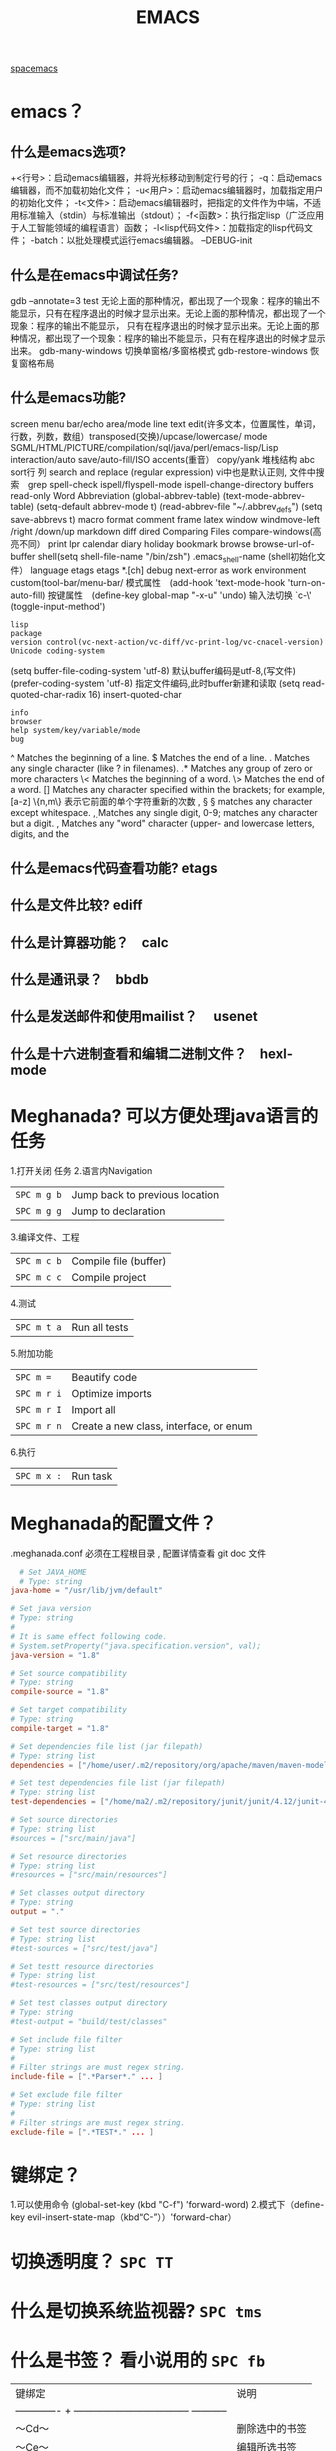 #+TITLE: EMACS
[[file:spacemacs.org][spacemacs]]
* emacs？ 
** 什么是emacs选项?
  +<行号>：启动emacs编辑器，并将光标移动到制定行号的行；
  -q：启动emacs编辑器，而不加载初始化文件；
  -u<用户>：启动emacs编辑器时，加载指定用户的初始化文件；
  -t<文件>：启动emacs编辑器时，把指定的文件作为中端，不适用标准输入（stdin）与标准输出（stdout）；
  -f<函数>：执行指定lisp（广泛应用于人工智能领域的编程语言）函数；
  -l<lisp代码文件>：加载指定的lisp代码文件；
  -batch：以批处理模式运行emacs编辑器。
  --DEBUG-init
** 什么是在emacs中调试任务?
   gdb –annotate=3 test
   无论上面的那种情况，都出现了一个现象：程序的输出不能显示，只有在程序退出的时候才显示出来。无论上面的那种情况，都出现了一个现象：程序的输出不能显示，
   只有在程序退出的时候才显示出来。无论上面的那种情况，都出现了一个现象：程序的输出不能显示，只有在程序退出的时候才显示出来。
   gdb-many-windows 切换单窗格/多窗格模式
   gdb-restore-windows 恢复窗格布局	
** 什么是emacs功能?
   screen menu bar/echo area/mode line
   text edit(许多文本，位置属性，单词，行数，列数，数组）transposed(交换)/upcase/lowercase/
   mode SGML/HTML/PICTURE/compilation/sql/java/perl/emacs-lisp/Lisp interaction/auto save/auto-fill/ISO accents(重音）
   copy/yank 堆栈结构 abc
   sort行 列
   search and replace (regular expression) vi中也是默认正则, 文件中搜索　grep
   spell-check ispell/flyspell-mode ispell-change-directory
   buffers read-only
   Word Abbreviation (global-abbrev-table)
   (text-mode-abbrev-table) (setq-default abbrev-mode t) (read-abbrev-file "~/.abbrev_defs") (setq save-abbrevs t)
   macro
   format
   comment
   frame
   latex
   window windmove-left /right /down/up
   markdown
   diff
   dired
   Comparing Files compare-windows(高亮不同）
   print lpr
   calendar diary
   holiday
   bookmark
   browse browse-url-of-buffer
   shell(setq shell-file-name "/bin/zsh") .emacs_shell-name (shell初始化文件）
   language etags etags *.[ch]
   debug next-error
   as work environment
   custom(tool-bar/menu-bar/
   模式属性　(add-hook 'text-mode-hook 'turn-on-auto-fill)
   按键属性　(define-key global-map "\C-x\C-u" 'undo)
   输入法切换 `c-\' (toggle-input-method')
  : lisp
  : package
  : version control(vc-next-action/vc-diff/vc-print-log/vc-cnacel-version)
  : Unicode coding-system
  (setq buffer-file-coding-system 'utf-8)  默认buffer编码是utf-8,(写文件)
  (prefer-coding-system 'utf-8)   指定文件编码,此时buffer新建和读取
  (setq read-quoted-char-radix 16) insert-quoted-char 
  : info
  : browser
  : help system/key/variable/mode
  : bug
  ^                Matches the beginning of a line.
  $                Matches the end of a line.
  .                Matches any single character (like ? in filenames).
  .*               Matches any group of zero or more characters 
  \<               Matches the beginning of a word.
  \>               Matches the end of a word.
  []               Matches any character specified within the brackets; for example, [a-z]
  \{n,m\}          表示它前面的单个字符重新的次数
  \s, \S           \S matches any character except whitespace.
  \d, \D           Matches any single digit, 0-9; \D matches any character but a digit.
  \w, \W           Matches any "word" character (upper- and lowercase letters, digits, and the
** 什么是emacs代码查看功能? etags
** 什么是文件比较? ediff
** 什么是计算器功能？　calc
** 什么是通讯录？　bbdb
** 什么是发送邮件和使用mailist？　 usenet
** 什么是十六进制查看和编辑二进制文件？　hexl-mode
* Meghanada? 可以方便处理java语言的任务
1.打开关闭 任务
2.语言内Navigation 
 | ~SPC m g b~ | Jump back to previous location |
 | ~SPC m g g~ | Jump to declaration            |
3.编译文件、工程
 | ~SPC m c b~ | Compile file (buffer) |
 | ~SPC m c c~ | Compile project       |
4.测试
 | ~SPC m t a~ | Run all tests |
5.附加功能
 | ~SPC m =~   | Beautify code                          |
 | ~SPC m r i~ | Optimize imports                       |
 | ~SPC m r I~ | Import all                             |
 | ~SPC m r n~ | Create a new class, interface, or enum |
6.执行
 | ~SPC m x :~ | Run task    |
* Meghanada的配置文件？
.meghanada.conf 必须在工程根目录 , 配置详情查看 git doc 文件
#+BEGIN_SRC conf
    # Set JAVA_HOME
    # Type: string
  java-home = "/usr/lib/jvm/default"

  # Set java version
  # Type: string
  #
  # It is same effect following code.
  # System.setProperty("java.specification.version", val);
  java-version = "1.8"

  # Set source compatibility
  # Type: string
  compile-source = "1.8"

  # Set target compatibility
  # Type: string
  compile-target = "1.8"

  # Set dependencies file list (jar filepath)
  # Type: string list
  dependencies = ["/home/user/.m2/repository/org/apache/maven/maven-model/3.3.9/maven-model-3.3.9.jar", "/home/user/.m2/repository/org/codehaus/plexus/plexus-utils/3.0.22/plexus-utils-3.0.22.jar", "/home/user/.m2/repository/org/apache/commons/commons-lang3/3.4/commons-lang3-3.4.jar" ... ]

  # Set test dependencies file list (jar filepath)
  # Type: string list
  test-dependencies = ["/home/ma2/.m2/repository/junit/junit/4.12/junit-4.12.jar" ... ]

  # Set source directories
  # Type: string list
  #sources = ["src/main/java"]

  # Set resource directories
  # Type: string list
  #resources = ["src/main/resources"]

  # Set classes output directory
  # Type: string
  output = "."

  # Set test source directories
  # Type: string list
  #test-sources = ["src/test/java"]

  # Set testt resource directories
  # Type: string list
  #test-resources = ["src/test/resources"]

  # Set test classes output directory
  # Type: string
  #test-output = "build/test/classes"

  # Set include file filter
  # Type: string list
  #
  # Filter strings are must regex string.
  include-file = [".*Parser*." ... ]

  # Set exclude file filter
  # Type: string list
  #
  # Filter strings are must regex string.
  exclude-file = [".*TEST*." ... ]

#+END_SRC
* 键绑定？ 
  1.可以使用命令 (global-set-key (kbd "C-f") 'forward-word)
  2.模式下（define-key evil-insert-state-map（kbd“C-”））'forward-char）
* 切换透明度？ ~SPC TT~
* 什么是切换系统监视器? ~SPC tms~
* 什么是书签？ 看小说用的 ~SPC fb~ 
  | 键绑定| 说明|
| ------------- + ----------------------------------- ----------- |
| 〜Cd〜| 删除选中的书签|
| 〜Ce〜| 编辑所选书签|
| 〜Cf〜| 切换文件名位置|
| 〜Co〜| 在另一个窗口|中打开选定的书签
* 什么是搜索？ 
〜SPC sab〜将使用= ag =搜索所有打开的缓冲区。
* 什么是搜索工具的顺序？
dotspacemacs-search-tools =，默认的顺序是= rg =，= ag =，= pt =，
* 什么是在文件中搜索？ ~SPC sf~
* 什么是在当前目录中搜索? 
| 〜SPC /〜或〜SPC sd〜| 用第一个找到的工具搜索|
* 什么是在一个项目中搜索?
| 〜SPC /〜或〜SPC sp〜| 搜索第一个找到的工具|
* 什么是搜索网页?
| 〜SPC swg〜 | 在emacs中获取Google建议。在浏览器中打开Goog​​le搜索结果。 |
| 〜SPC sww〜| 在emacs中获取维基百科建议。在浏览器中打开维基百科页面。|
 也可以用duck-duck-go
* 什么是修改文本？
| 键绑定| 说明|
| --------------- + --------------------------------- ------------------------------ |
| 〜SPC xa＆〜| 在＆|对齐区域
| 〜| SPC xa（〜|对准区域在（|
| 〜SPC xa）〜| 对齐区域在）|
| 〜SPC xa [〜| 对齐区域在[|
| 〜SPC xa]〜| 对齐区域在]
| 〜SPC xa {〜| 对齐区域在{|
| 〜SPC xa}〜| 对齐区域在}
| 〜SPC xaâ€œ<〜| 对齐区域，|
| 〜SPC xa。〜| 对齐区域在。（用于数字表）|
| 〜SPC xa：〜| 将区域对齐：|
| 〜SPC xa;〜| 对齐区域; |
| 〜SPC xa =〜| 对齐区域at = |
| 〜SPC xaa〜| 对齐区域（或猜测部分）使用默认规则|
| 〜SPC xac〜| 使用默认规则|对齐当前缩进区域
| 〜SPC xal〜| 左对齐与邪恶的狮子|
| 〜SPC xa L〜| 与邪恶的狮子|右对齐
| 〜SPC xar〜| 使用用户指定的正则表达式|对齐区域
| 〜SPC xam〜| 在算术运算符（+  -  * /）|上对齐区域
| 〜SPC xaÂ|〜| 在| |对齐区域
| 〜SPC xc〜| 统计选择区域中的字符数/字数/行数
| 〜SPC xdw〜| 删除末尾的空格|
| 〜SPC xd SPC〜| 删除点的所有空格和制表符，留下一个空格|
| 〜SPC xgl〜| 设置translate命令|使用的语言
| 〜SPC xgt〜| 使用Google Translate |翻译当前字词
| 〜SPC xg T〜| 反向源语言和目标语言|
| 〜SPC xic〜| 将符号样式更改为= lowerCamelCase = |
| 〜SPC xi C〜| 将符号样式更改为= UpperCamelCase = |
| 〜SPC xii〜| 循环符号命名样式（〜我保持循环）|
| 〜SPC xi  - 〜| 将符号样式更改为= kebab-case = |
| 〜SPC xik〜| 将符号样式更改为= kebab-case = |
| 〜SPC xi _〜| 将符号样式更改为= under_score = |
| 〜SPC xiu〜| 将符号样式更改为= under_score = |
| 〜SPC xi U〜| 将符号样式更改为= UP_CASE = |
| 〜SPC xjc〜| 设置理由为中心|
| 〜SPC xjf〜| 将理由设置为full |
| 〜SPC xjl〜| 将理由设置为left |
| 〜SPC xjn〜| 将其设置为none |
| 〜SPC xjr〜| 将权限设置为| |
| 〜SPC x J〜| 向下移动一行文本（进入瞬态）|
| 〜SPC×K〜| 向上移动一行文本（进入瞬态）|
| 〜SPC xld〜| 重复的行或区域|
| 〜SPC xls〜| 排序行|
| 〜SPC xlu〜| uniquify行|
| 〜SPC xo〜| 使用avy选择框架中的链接并打开它
| 〜SPC x O〜| 使用avy选择框架中的多个链接并打开它们
| 〜SPC xtc〜| 交换（转置）当前字符与前一个|
| 〜SPC xtl〜| 用前一个|交换（转置）当前行
| 〜SPC xtp〜| 用前一个|交换（转置）当前段落
| 〜SPC xts〜| 用前一个|交换（转置）当前句子
| 〜SPC xtw〜| 用前一个|交换（转置）当前单词
| 〜SPC xu〜| 将所选文本设置为小写|
| 〜SPC x U〜| 将所选文本设置为大写|
| 〜SPC xwc〜| 计算选择区域中每个单词的出现次数
| 〜SPC xwd〜| 显示来自wordnik.com的字词条目
| 〜SPC x TAB〜| 缩进或缩进区域|
* 什么是文本插入?
  | 键绑定| 说明|
| ------------- + ----------------------------------- ------------------------------------ |
| 〜SPC ill〜| 插入lorem-ipsum列表|
| 〜SPC ilp〜| 插入lorem-ipsum段落|
| 〜SPC ils〜| 插入lorem-ipsum句子|
| 〜SPC ip 1〜| 插入简单的密码|
| 〜SPC ip 2〜| 插入更强的密码|
| 〜SPC ip 3〜| 为偏执狂|插入密码
| 〜SPC ipp〜| 插入发音简单的密码|
| 〜SPC ipn〜| 插入数字密码|
| 〜SPC iu〜| 搜索Unicode字符并将其插入到活动缓冲区中。|
| 〜SPC i U 1〜| 插入UUIDv1（使用通用参数来插入CID格式）|
| 〜SPC i U 4〜| 插入UUIDv4（使用通用参数来插入CID格式）|
| 〜SPC我UU〜| 插入UUIDv4（使用通用参数来插入CID格式）|

*提示：*您可以用数字改变插入的密码的长度
前缀参数，例如〜SPC U 24 SPC ipp〜将插入一个密码
24个字符。
* 什么是文本缩放?
  | 键绑定         | 说明                                     |
  | 〜SPC zx +〜   | 放大字体并启动字体缩放瞬态               |
  | 〜SPC zx =〜   | 放大字体并启动字体缩放瞬态               |
  | 〜SPC zx  - 〜 | 缩小字体并启动字体缩放瞬态               |
  | 〜SPC zx 0〜   | 重置字体大小（不缩放）并启动字体缩放瞬态 |
  | 〜+〜          | 增加字体大小                             |
  | 〜=〜          | 增加字体大小                             |
  | 〜 - 〜        | 减小字体大小                             |
  | 〜0〜          | 重置字体大小                             |
  | 任何其他键     | 保持字体缩放瞬态                         |

请注意，/只/当前缓冲区的文本被缩放，其他缓冲区，
* 什么是frame缩放？
  | 键绑定         | 说明                           |
  | 〜SPC zf +〜   | 放大帧内容并启动帧缩放瞬态     |
  | 〜SPC zf =〜   | 放大帧内容并启动帧缩放瞬态     |
  | 〜SPC zf  - 〜 | 缩小帧内容并启动帧缩放瞬态     |
  | 〜SPC zf 0〜   | 重置帧内容大小并启动​​帧缩放瞬态 |
  | 〜+〜          | 放大                           |
  | 〜=〜          | 放大                           |
  | 〜 - 〜        | 缩小                           |
  | 〜0〜          | 重置缩放                       |
  | 任何其他键     | 保留缩放框架的过渡状态         |
* 什么是对数字增加/减少？
  对于数字或小数 
| 〜SPC n +〜   | 增加指示点下的数量并启动暂态 |
| 〜SPC n  - 〜 | 减少指示点下的数量并启动暂态 |
参数（即〜10 SPC n +〜将点数加10）
* 什么是拼写检查？ 添加 spell层
* 什么是文本的缓冲区显示？ 可以集中显示选中的文本
  | 〜SPC nf〜 | 将缓冲区缩小到当前函数   |
  | 〜SPC np〜 | 将缓冲区缩小到可见页面   |
  | 〜SPC nr〜 | 将缓冲区缩小到选定的文本 |
  | 〜SPC nw〜 | 加宽，即显示整个缓冲区   |
* 什么是用iedit替换文本? 
| 键绑定     | 从            | 为    |
| 〜SPC se〜 | 正常或视觉    | iedit |
| 〜e〜      | expand-region | iedit |
| 〜ESC〜    | iedit         | 正常  |
| 〜Cg〜     | iedit         | 正常  |
| 〜fd〜     | iedit         | 正常  |
| 〜ESC〜    | iedit-insert  | iedit |
| 〜Cg〜     | iedit-insert  | 正常  |
| 〜fd〜     | iedit-insert  | 正常  |
总而言之，在= iedit插入状态=你必须按ESC两次返回到正常状态
* 什么是clang-format? 可以对c语言格式化的工具 需要apt安装 
* Yasnippet? 小片段snippet
  使用 keyname + M-/  有参数用TAB索引
  添加 最简单的地方是在~/.emacs.d/private/snippets目录中。
  在这个目录结构下，你应该创建一个以你的片段的相关模式命名的文件夹，例如markdown-mode。
  在这个模式文件夹中，创建名称基于您希望的代码段别名的文件。
  格式：　$0 是最后一个
#+BEGIN_SRC snappt
#contributor : Jimmy Wu <frozenthrone88@gmail.com>
#name :<form method="..." id="..." action="..."></form>
# --
<form method="$1" id="$2" action="$3">
  $0
</form>
#+END_SRC

现有文本创建　helm-yas-create-snippet-on-region
刷新 yas-load-snippet-buffer　
测试  yas-tryout-snippet
自动完成中显示　snippet 把变量设为：auto-completion-enable-snippets-in-popup为t。
* 换行 SPC-t-l 开关truncate line
* 什么是emacs python模式？
** 什么是自动完成？ anaconda-mode 蟒蛇, 绿蟒模式
** 什么是代码导航? anaconda-mode
** 什么是查找文档? 
   SPC mhd 使用helm-pydoc 查找文档
** 什么是块间跳转？ anaconda-mode-find-definitions
   SPC mgb 跳回
** 什么是抑制未使用的导入? 没使用的块，导入了也多余 autoflake(小薄片）
  pip install autoflake
** 什么是对输入进行排序? 要安装 isort , 通过 pip install isort
** 什么是运行python脚本？ SPC mcc
** 什么是
** 什么是
* 什么是给 region 添加 (, ], }? 可以用在visual 模式用surround,快捷键s, 然后添加)
* 什么是打开Message 缓冲区？ SPC w p m
* Error
下一个错误 SPC e n
* EditorConfig 保持不同编辑器编码风格一致
* emacs server 
  可以被其他程序调用，不用重开进程 server-start
  spacemacs 默认开启服务
* emacsclient
告诉正在运行的emacs 访问文件, 与emacs服务器一起使用
emacsclient [ 选项 ] 文件
-c，--create-frame 使用一个新框架而不是在现有框架
-d，--display = DISPLAY 告诉服务器在给定的显示器上显示文件。
-nw，-t，--tty  在当前终端上打开一个新的Emacs框架
最后 ，编辑完缓冲区后，输入“Cx＃”（“server-edit”）
* w3m推荐配置?
  #+BEGIN_SRC lisp
 (defun dotspacemacs/user-config ()
  (setq w3m-home-page "https://www.google.com")
  ;; W3M Home Page
  (setq w3m-default-display-inline-images t)
  (setq w3m-default-toggle-inline-images t)
  ;; W3M default display images
  (setq w3m-command-arguments '("-cookie" "-F"))
  (setq w3m-use-cookies t)
  ;; W3M use cookies
  (setq browse-url-browser-function 'w3m-browse-url)
  ;; Browse url function use w3m
  (setq w3m-view-this-url-new-session-in-background t)
  ;; W3M view url new session in background
) 
  #+END_SRC

